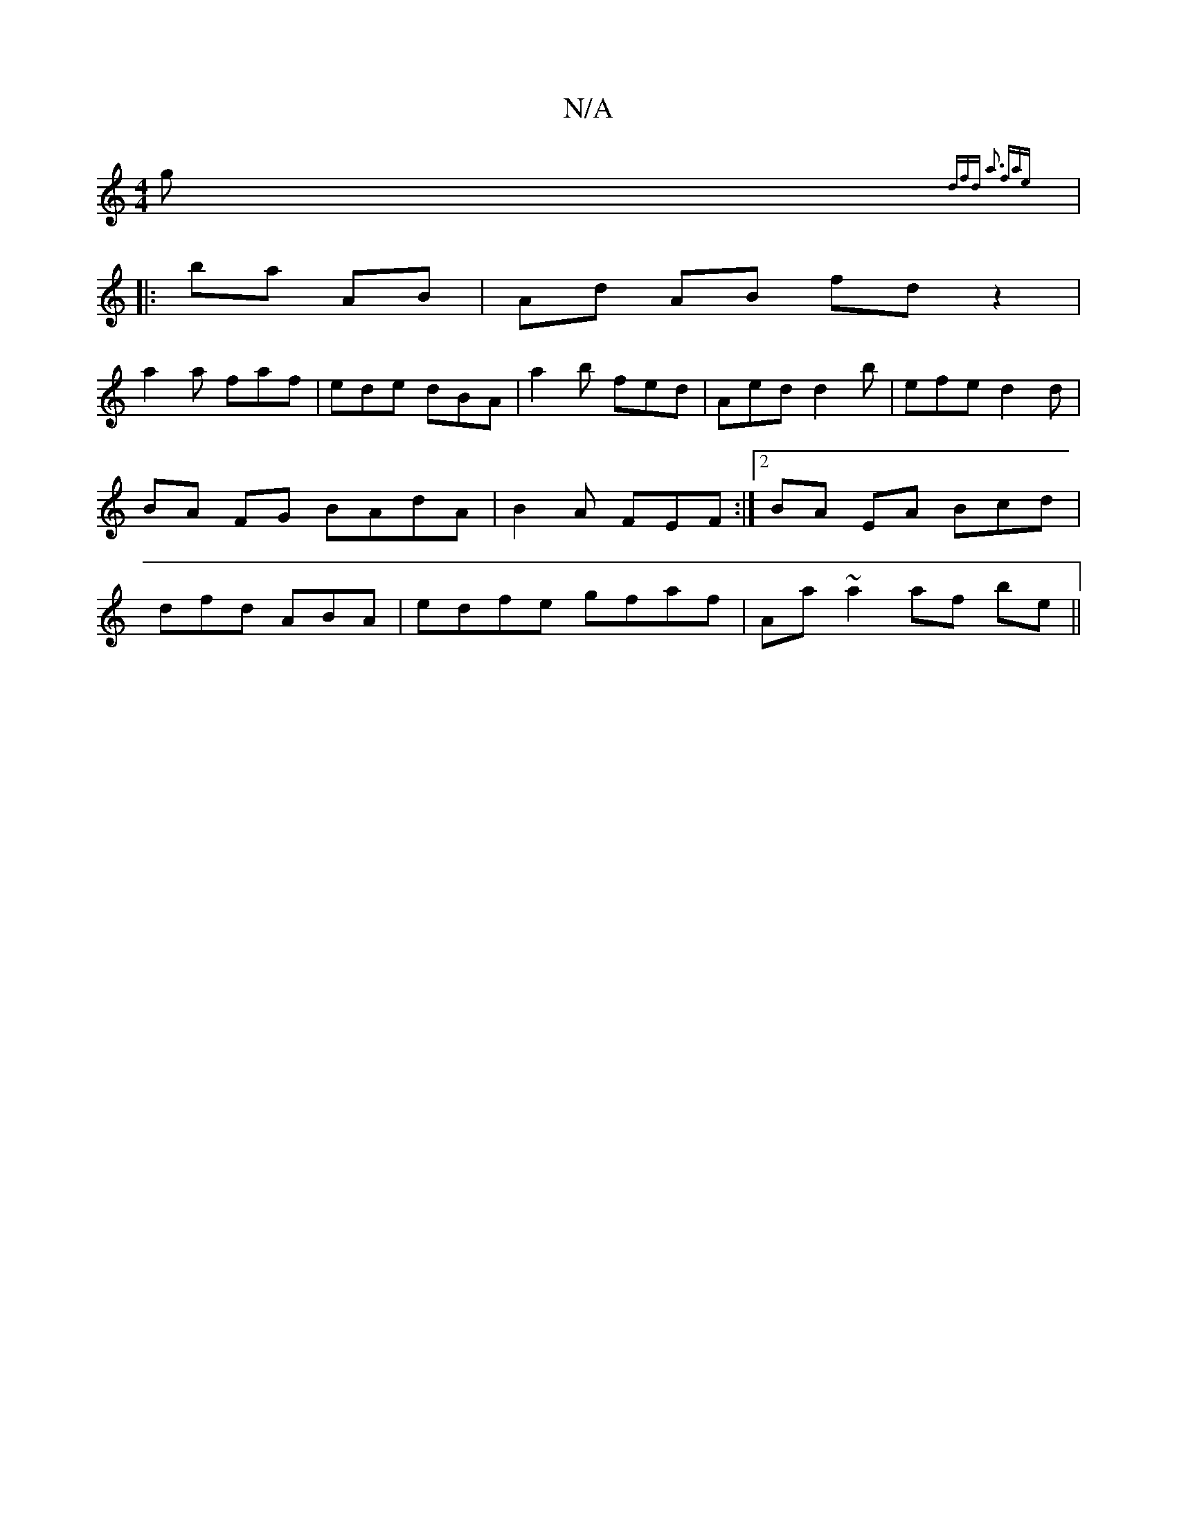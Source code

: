 X:1
T:N/A
M:4/4
R:N/A
K:Cmajor
g {dfd | a3 fae:|
|: ba AB|Ad AB fdz2|
a2a faf|ede dBA|a2 b fed|Aed d2b|efe d2 d | BA FG BAdA|B2A FEF:|[2 BA EA Bcd|dfd ABA|edfe gfaf|Aa~a2 af be||

^A de feeA | ag fe faaf|edd/f/A BAG||
|:|: BGF {F}F